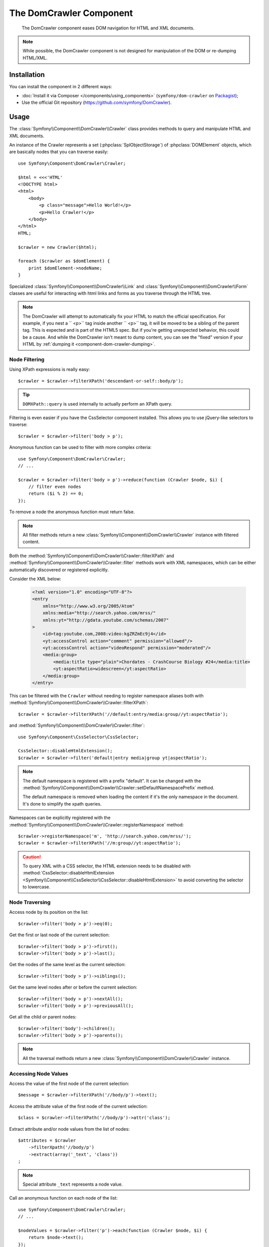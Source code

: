 .. index::
   single: DomCrawler
   single: Components; DomCrawler

The DomCrawler Component
========================

    The DomCrawler component eases DOM navigation for HTML and XML documents.

.. note::

    While possible, the DomCrawler component is not designed for manipulation
    of the DOM or re-dumping HTML/XML.

Installation
------------

You can install the component in 2 different ways:

* :doc:`Install it via Composer </components/using_components>` (``symfony/dom-crawler`` on `Packagist`_);
* Use the official Git repository (https://github.com/symfony/DomCrawler).

Usage
-----

The :class:`Symfony\\Component\\DomCrawler\\Crawler` class provides methods
to query and manipulate HTML and XML documents.

An instance of the Crawler represents a set (:phpclass:`SplObjectStorage`)
of :phpclass:`DOMElement` objects, which are basically nodes that you can
traverse easily::

    use Symfony\Component\DomCrawler\Crawler;

    $html = <<<'HTML'
    <!DOCTYPE html>
    <html>
        <body>
            <p class="message">Hello World!</p>
            <p>Hello Crawler!</p>
        </body>
    </html>
    HTML;

    $crawler = new Crawler($html);

    foreach ($crawler as $domElement) {
        print $domElement->nodeName;
    }

Specialized :class:`Symfony\\Component\\DomCrawler\\Link` and
:class:`Symfony\\Component\\DomCrawler\\Form` classes are useful for
interacting with html links and forms as you traverse through the HTML tree.

.. note::

    The DomCrawler will attempt to automatically fix your HTML to match the
    official specification. For example, if you nest a `` <p>`` tag inside
    another `` <p>`` tag, it will be moved to be a sibling of the parent tag.
    This is expected and is part of the HTML5 spec. But if you're getting
    unexpected behavior, this could be a cause. And while the DomCrawler
    isn't meant to dump content, you can see the "fixed" version if your HTML
    by :ref:`dumping it <component-dom-crawler-dumping>`.

Node Filtering
~~~~~~~~~~~~~~

Using XPath expressions is really easy::

    $crawler = $crawler->filterXPath('descendant-or-self::body/p');

.. tip::

    ``DOMXPath::query`` is used internally to actually perform an XPath query.

Filtering is even easier if you have the CssSelector component installed.
This allows you to use jQuery-like selectors to traverse::

    $crawler = $crawler->filter('body > p');

Anonymous function can be used to filter with more complex criteria::

    use Symfony\Component\DomCrawler\Crawler;
    // ...

    $crawler = $crawler->filter('body > p')->reduce(function (Crawler $node, $i) {
        // filter even nodes
        return ($i % 2) == 0;
    });

To remove a node the anonymous function must return false.

.. note::

    All filter methods return a new :class:`Symfony\\Component\\DomCrawler\\Crawler`
    instance with filtered content.

Both the :method:`Symfony\\Component\\DomCrawler\\Crawler::filterXPath` and
:method:`Symfony\\Component\\DomCrawler\\Crawler::filter` methods work with
XML namespaces, which can be either automatically discovered or registered
explicitly.

.. versionadded:: 2.4
    Auto discovery and explicit registration of namespaces was introduced
    in Symfony 2.4.

Consider the XML below:

    .. code-block:: xml

        <?xml version="1.0" encoding="UTF-8"?>
        <entry
            xmlns="http://www.w3.org/2005/Atom"
            xmlns:media="http://search.yahoo.com/mrss/"
            xmlns:yt="http://gdata.youtube.com/schemas/2007"
        >
            <id>tag:youtube.com,2008:video:kgZRZmEc9j4</id>
            <yt:accessControl action="comment" permission="allowed"/>
            <yt:accessControl action="videoRespond" permission="moderated"/>
            <media:group>
                <media:title type="plain">Chordates - CrashCourse Biology #24</media:title>
                <yt:aspectRatio>widescreen</yt:aspectRatio>
            </media:group>
        </entry>

This can be filtered with the  ``Crawler`` without needing to register namespace
aliases both with :method:`Symfony\\Component\\DomCrawler\\Crawler::filterXPath`::

    $crawler = $crawler->filterXPath('//default:entry/media:group//yt:aspectRatio');

and :method:`Symfony\\Component\\DomCrawler\\Crawler::filter`::

    use Symfony\Component\CssSelector\CssSelector;

    CssSelector::disableHtmlExtension();
    $crawler = $crawler->filter('default|entry media|group yt|aspectRatio');

.. note::

    The default namespace is registered with a prefix "default". It can be
    changed with the
    :method:`Symfony\\Component\\DomCrawler\\Crawler::setDefaultNamespacePrefix`
    method.

    The default namespace is removed when loading the content if it's the only
    namespace in the document. It's done to simplify the xpath queries.

Namespaces can be explicitly registered with the
:method:`Symfony\\Component\\DomCrawler\\Crawler::registerNamespace` method::

    $crawler->registerNamespace('m', 'http://search.yahoo.com/mrss/');
    $crawler = $crawler->filterXPath('//m:group//yt:aspectRatio');

.. caution::

    To query XML with a CSS selector, the HTML extension needs to be disabled with
    :method:`CssSelector::disableHtmlExtension <Symfony\\Component\\CssSelector\\CssSelector::disableHtmlExtension>`
    to avoid converting the selector to lowercase.

Node Traversing
~~~~~~~~~~~~~~~

Access node by its position on the list::

    $crawler->filter('body > p')->eq(0);

Get the first or last node of the current selection::

    $crawler->filter('body > p')->first();
    $crawler->filter('body > p')->last();

Get the nodes of the same level as the current selection::

    $crawler->filter('body > p')->siblings();

Get the same level nodes after or before the current selection::

    $crawler->filter('body > p')->nextAll();
    $crawler->filter('body > p')->previousAll();

Get all the child or parent nodes::

    $crawler->filter('body')->children();
    $crawler->filter('body > p')->parents();

.. note::

    All the traversal methods return a new :class:`Symfony\\Component\\DomCrawler\\Crawler`
    instance.

Accessing Node Values
~~~~~~~~~~~~~~~~~~~~~

Access the value of the first node of the current selection::

    $message = $crawler->filterXPath('//body/p')->text();

Access the attribute value of the first node of the current selection::

    $class = $crawler->filterXPath('//body/p')->attr('class');

Extract attribute and/or node values from the list of nodes::

    $attributes = $crawler
        ->filterXpath('//body/p')
        ->extract(array('_text', 'class'))
    ;

.. note::

    Special attribute ``_text`` represents a node value.

Call an anonymous function on each node of the list::

    use Symfony\Component\DomCrawler\Crawler;
    // ...

    $nodeValues = $crawler->filter('p')->each(function (Crawler $node, $i) {
        return $node->text();
    });

.. versionadded:: 2.3
    As seen here, in Symfony 2.3, the ``each`` and ``reduce`` Closure functions
    are passed a ``Crawler`` as the first argument. Previously, that argument
    was a :phpclass:`DOMNode`.

The anonymous function receives the node (as a Crawler) and the position as arguments.
The result is an array of values returned by the anonymous function calls.

Adding the Content
~~~~~~~~~~~~~~~~~~

The crawler supports multiple ways of adding the content::

    $crawler = new Crawler('<html><body /></html>');

    $crawler->addHtmlContent('<html><body /></html>');
    $crawler->addXmlContent('<root><node /></root>');

    $crawler->addContent('<html><body /></html>');
    $crawler->addContent('<root><node /></root>', 'text/xml');

    $crawler->add('<html><body /></html>');
    $crawler->add('<root><node /></root>');

.. note::

    When dealing with character sets other than ISO-8859-1, always add HTML
    content using the :method:`Symfony\\Component\\DomCrawler\\Crawler::addHTMLContent`
    method where you can specify the second parameter to be your target character
    set.

As the Crawler's implementation is based on the DOM extension, it is also able
to interact with native :phpclass:`DOMDocument`, :phpclass:`DOMNodeList`
and :phpclass:`DOMNode` objects:

.. code-block:: php

    $document = new \DOMDocument();
    $document->loadXml('<root><node /><node /></root>');
    $nodeList = $document->getElementsByTagName('node');
    $node = $document->getElementsByTagName('node')->item(0);

    $crawler->addDocument($document);
    $crawler->addNodeList($nodeList);
    $crawler->addNodes(array($node));
    $crawler->addNode($node);
    $crawler->add($document);

.. _component-dom-crawler-dumping:

.. sidebar:: Manipulating and Dumping a ``Crawler``

    These methods on the ``Crawler`` are intended to initially populate your
    ``Crawler`` and aren't intended to be used to further manipulate a DOM
    (though this is possible). However, since the ``Crawler`` is a set of
    :phpclass:`DOMElement` objects, you can use any method or property available
    on :phpclass:`DOMElement`, :phpclass:`DOMNode` or :phpclass:`DOMDocument`.
    For example, you could get the HTML of a ``Crawler`` with something like
    this::

        $html = '';

        foreach ($crawler as $domElement) {
            $html .= $domElement->ownerDocument->saveHTML($domElement);
        }

    Or you can get the HTML of the first node using
    :method:`Symfony\\Component\\DomCrawler\\Crawler::html`::

        $html = $crawler->html();

    The ``html`` method is new in Symfony 2.3.

Links
~~~~~

To find a link by name (or a clickable image by its ``alt`` attribute), use
the ``selectLink`` method on an existing crawler. This returns a Crawler
instance with just the selected link(s). Calling ``link()`` gives you a special
:class:`Symfony\\Component\\DomCrawler\\Link` object::

    $linksCrawler = $crawler->selectLink('Go elsewhere...');
    $link = $linksCrawler->link();

    // or do this all at once
    $link = $crawler->selectLink('Go elsewhere...')->link();

The :class:`Symfony\\Component\\DomCrawler\\Link` object has several useful
methods to get more information about the selected link itself::

    // return the proper URI that can be used to make another request
    $uri = $link->getUri();

.. note::

    The ``getUri()`` is especially useful as it cleans the ``href`` value and
    transforms it into how it should really be processed. For example, for a
    link with ``href="#foo"``, this would return the full URI of the current
    page suffixed with ``#foo``. The return from ``getUri()`` is always a full
    URI that you can act on.

Forms
~~~~~

Special treatment is also given to forms. A ``selectButton()`` method is
available on the Crawler which returns another Crawler that matches a button
(``input[type=submit]``, ``input[type=image]``, or a ``button``) with the
given text. This method is especially useful because you can use it to return
a :class:`Symfony\\Component\\DomCrawler\\Form` object that represents the
form that the button lives in::

    $form = $crawler->selectButton('validate')->form();

    // or "fill" the form fields with data
    $form = $crawler->selectButton('validate')->form(array(
        'name' => 'Ryan',
    ));

The :class:`Symfony\\Component\\DomCrawler\\Form` object has lots of very
useful methods for working with forms::

    $uri = $form->getUri();

    $method = $form->getMethod();

The :method:`Symfony\\Component\\DomCrawler\\Form::getUri` method does more
than just return the ``action`` attribute of the form. If the form method
is GET, then it mimics the browser's behavior and returns the ``action``
attribute followed by a query string of all of the form's values.

You can virtually set and get values on the form::

    // set values on the form internally
    $form->setValues(array(
        'registration[username]' => 'symfonyfan',
        'registration[terms]'    => 1,
    ));

    // get back an array of values - in the "flat" array like above
    $values = $form->getValues();

    // returns the values like PHP would see them,
    // where "registration" is its own array
    $values = $form->getPhpValues();

To work with multi-dimensional fields::

    <form>
        <input name="multi[]" />
        <input name="multi[]" />
        <input name="multi[dimensional]" />
    </form>

Pass an array of values::

    // Set a single field
    $form->setValues(array('multi' => array('value')));

    // Set multiple fields at once
    $form->setValues(array('multi' => array(
        1             => 'value',
        'dimensional' => 'an other value'
    )));

This is great, but it gets better! The ``Form`` object allows you to interact
with your form like a browser, selecting radio values, ticking checkboxes,
and uploading files::

    $form['registration[username]']->setValue('symfonyfan');

    // check or uncheck a checkbox
    $form['registration[terms]']->tick();
    $form['registration[terms]']->untick();

    // select an option
    $form['registration[birthday][year]']->select(1984);

    // select many options from a "multiple" select
    $form['registration[interests]']->select(array('symfony', 'cookies'));

    // even fake a file upload
    $form['registration[photo]']->upload('/path/to/lucas.jpg');

Using the Form Data
...................

What's the point of doing all of this? If you're testing internally, you
can grab the information off of your form as if it had just been submitted
by using the PHP values::

    $values = $form->getPhpValues();
    $files = $form->getPhpFiles();

If you're using an external HTTP client, you can use the form to grab all
of the information you need to create a POST request for the form::

    $uri = $form->getUri();
    $method = $form->getMethod();
    $values = $form->getValues();
    $files = $form->getFiles();

    // now use some HTTP client and post using this information

One great example of an integrated system that uses all of this is `Goutte`_.
Goutte understands the Symfony Crawler object and can use it to submit forms
directly::

    use Goutte\Client;

    // make a real request to an external site
    $client = new Client();
    $crawler = $client->request('GET', 'https://github.com/login');

    // select the form and fill in some values
    $form = $crawler->selectButton('Log in')->form();
    $form['login'] = 'symfonyfan';
    $form['password'] = 'anypass';

    // submit that form
    $crawler = $client->submit($form);

.. _components-dom-crawler-invalid:

Selecting Invalid Choice Values
...............................

.. versionadded:: 2.4
    The :method:`Symfony\\Component\\DomCrawler\\Form::disableValidation`
    method was added in Symfony 2.4.

By default, choice fields (select, radio) have internal validation activated
to prevent you from setting invalid values. If you want to be able to set
invalid values, you can use the  ``disableValidation()`` method on either
the whole form or specific field(s)::

    // Disable validation for a specific field
    $form['country']->disableValidation()->select('Invalid value');

    // Disable validation for the whole form
    $form->disableValidation();
    $form['country']->select('Invalid value');

.. _`Goutte`:  https://github.com/fabpot/goutte
.. _Packagist: https://packagist.org/packages/symfony/dom-crawler
